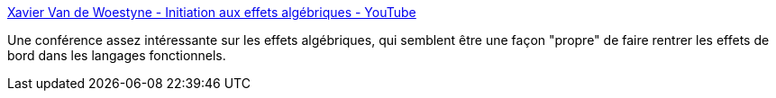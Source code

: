 :jbake-type: post
:jbake-status: published
:jbake-title: Xavier Van de Woestyne - Initiation aux effets algébriques - YouTube
:jbake-tags: conférence,functionnal,programming,concepts,_mois_mars,_année_2021
:jbake-date: 2021-03-07
:jbake-depth: ../
:jbake-uri: shaarli/1615114143000.adoc
:jbake-source: https://nicolas-delsaux.hd.free.fr/Shaarli?searchterm=https%3A%2F%2Fwww.youtube.com%2Fwatch%3Fv%3Dj2JGoQ9NZe8&searchtags=conf%C3%A9rence+functionnal+programming+concepts+_mois_mars+_ann%C3%A9e_2021
:jbake-style: shaarli

https://www.youtube.com/watch?v=j2JGoQ9NZe8[Xavier Van de Woestyne - Initiation aux effets algébriques - YouTube]

Une conférence assez intéressante sur les effets algébriques, qui semblent être une façon "propre" de faire rentrer les effets de bord dans les langages fonctionnels.
